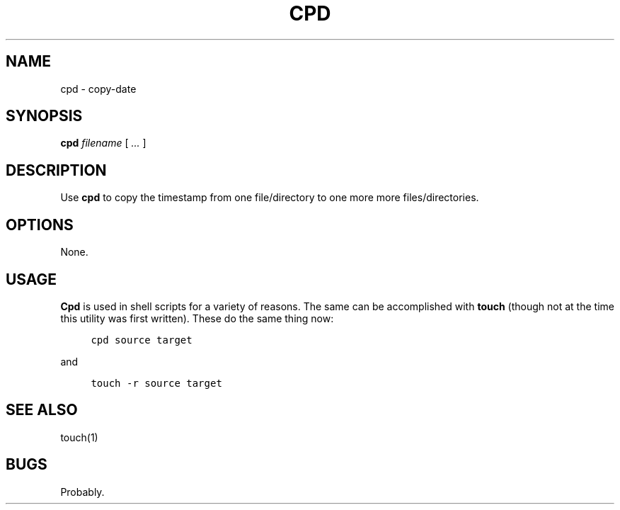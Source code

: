 .\" $Id: cpd.1,v 1.1 2020/10/26 00:45:34 tom Exp $
.de NE
.fi
.ft R
.ie n  .in -4
.el    .in -2
..
.de NS
.ie n  .sp
.el    .sp .5
.ie n  .in +4
.el    .in +2
.nf
.ft C			\" Courier
..
.
.TH CPD "1" "October 2020"
.hy 0
.SH NAME
cpd \- copy-date
.
.SH SYNOPSIS
.B cpd
.I filename
[
.I ...
]
.
.SH DESCRIPTION
Use \fBcpd\fR to copy the timestamp from one file/directory to one more
more files/directories.
.
.SH OPTIONS
None.
.
.SH USAGE
.
\fBCpd\fR is used in shell scripts for a variety of reasons.
The same can be accomplished with \fBtouch\fP (though not
at the time this utility was first written).
These do the same thing now:
.
.NS 4
cpd source target
.NE
.
.PP
and
.
.NS 4
touch -r source target
.NE
.
.SH SEE ALSO
touch(1)
.
.
.SH BUGS
.
Probably.

